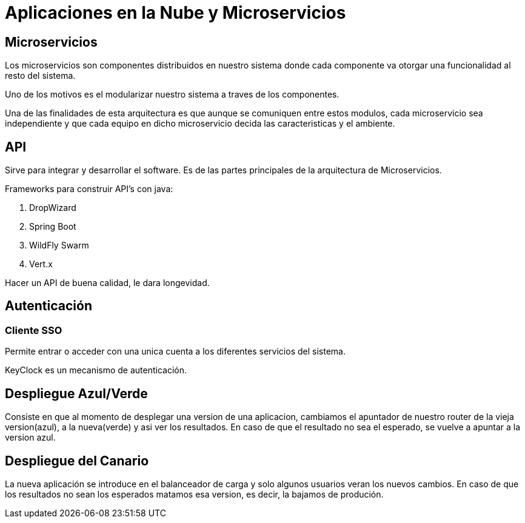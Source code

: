 = Aplicaciones en la Nube y Microservicios

== Microservicios

Los microservicios son componentes distribuidos en nuestro sistema donde cada componente va otorgar una funcionalidad al resto del sistema.

Uno de los motivos es el modularizar nuestro sistema a traves de los componentes.

Una de las finalidades de esta arquitectura es que aunque se comuniquen entre estos modulos, cada microservicio sea independiente y que cada equipo en dicho microservicio decida las caracteristicas y el ambiente.

== API
Sirve para integrar y desarrollar el software. Es de las partes principales de la arquitectura de Microservicios.

Frameworks para construir API's con java:

. DropWizard
. Spring Boot
. WildFly Swarm
. Vert.x
[Nota]
====
Hacer un API de buena calidad, le dara longevidad.
====

== Autenticación

=== Cliente SSO
Permite entrar o acceder con una unica cuenta a los diferentes servicios del sistema.

KeyClock es un mecanismo de autenticación.

== Despliegue Azul/Verde
Consiste en que al momento de desplegar una version de una aplicacion, cambiamos el apuntador de nuestro router de la vieja version(azul), a la nueva(verde) y asi ver los resultados. En caso de que el resultado no sea el esperado, se vuelve a  apuntar a la version azul.

== Despliegue del Canario
La nueva aplicación se introduce en el balanceador de carga y solo algunos usuarios veran los nuevos cambios. En caso de que los resultados no sean los esperados matamos esa version, es decir, la bajamos de produción.

